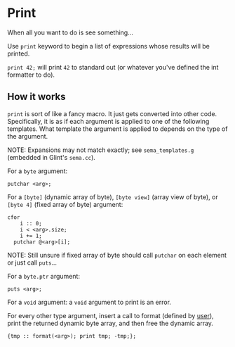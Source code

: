 * Print

When all you want to do is see something...

Use =print= keyword to begin a list of expressions whose results will be printed.

=print 42;= will print =42= to standard out (or whatever you've defined the int formatter to do).

** How it works

=print= is sort of like a fancy macro. It just gets converted into other code. Specifically, it is as if each argument is applied to one of the following templates. What template the argument is applied to depends on the type of the argument.

NOTE: Expansions may not match exactly; see =sema_templates.g= (embedded in Glint's =sema.cc=).

For a =byte= argument:
#+begin_src prog
  putchar <arg>;
#+end_src

For a =[byte]= (dynamic array of byte), =[byte view]= (array view of byte), or =[byte 4]= (fixed array of byte) argument:
#+begin_src prog
  cfor
      i :: 0;
      i < <arg>.size;
      i += 1;
    putchar @<arg>[i];
#+end_src

NOTE: Still unsure if fixed array of byte should call =putchar= on each element or just call =puts=...

For a =byte.ptr= argument:
#+begin_src prog
  puts <arg>;
#+end_src

For a =void= argument: a =void= argument to print is an error.

For every other type argument, insert a call to format (defined by _user_), print the returned dynamic byte array, and then free the dynamic array.
#+begin_src prog
  {tmp :: format(<arg>); print tmp; -tmp;};
#+end_src
